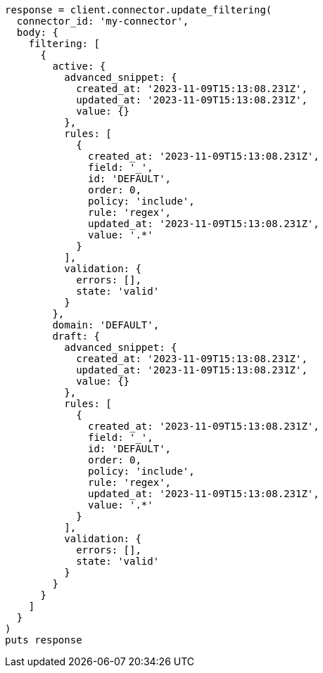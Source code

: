 [source, ruby]
----
response = client.connector.update_filtering(
  connector_id: 'my-connector',
  body: {
    filtering: [
      {
        active: {
          advanced_snippet: {
            created_at: '2023-11-09T15:13:08.231Z',
            updated_at: '2023-11-09T15:13:08.231Z',
            value: {}
          },
          rules: [
            {
              created_at: '2023-11-09T15:13:08.231Z',
              field: '_',
              id: 'DEFAULT',
              order: 0,
              policy: 'include',
              rule: 'regex',
              updated_at: '2023-11-09T15:13:08.231Z',
              value: '.*'
            }
          ],
          validation: {
            errors: [],
            state: 'valid'
          }
        },
        domain: 'DEFAULT',
        draft: {
          advanced_snippet: {
            created_at: '2023-11-09T15:13:08.231Z',
            updated_at: '2023-11-09T15:13:08.231Z',
            value: {}
          },
          rules: [
            {
              created_at: '2023-11-09T15:13:08.231Z',
              field: '_',
              id: 'DEFAULT',
              order: 0,
              policy: 'include',
              rule: 'regex',
              updated_at: '2023-11-09T15:13:08.231Z',
              value: '.*'
            }
          ],
          validation: {
            errors: [],
            state: 'valid'
          }
        }
      }
    ]
  }
)
puts response
----
